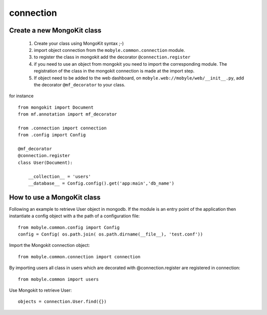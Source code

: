 .. _connection:


**********
connection
**********

Create a new MongoKit class
===========================

   #. Create your class using MongoKit syntax ;-)
   #. import object connection from the ``mobyle.common.connection`` module.
   #. to register the class in mongokit add the decorator ``@connection.register``
   #. if you need to use an object from mongokit you need to import the corresponding module. The registration of the class in the mongokit connection is made at the import step.
   #. If object need to be added to the web dashboard, on ``mobyle.web://mobyle/web/__init__.py``, add the decorator ``@mf_decorator`` to your class.

for instance ::

    from mongokit import Document
    from mf.annotation import mf_decorator

    from .connection import connection
    from .config import Config

    @mf_decorator
    @connection.register
    class User(Document):

        __collection__ = 'users'
        __database__ = Config.config().get('app:main','db_name')

How to use a MongoKit class
===========================

Following an example to retrieve User object in mongodb. 
If the module is an entry point of the application then instantiate a config object with a the path of a configuration file::

   from mobyle.common.config import Config
   config = Config( os.path.join( os.path.dirname(__file__), 'test.conf'))

Import the Mongokit connection object::

   from mobyle.common.connection import connection

By importing users all class in users which are decorated with @connection.register are registered in connection::

   from mobyle.common import users

Use Mongokit to retrieve User::

   objects = connection.User.find({})


